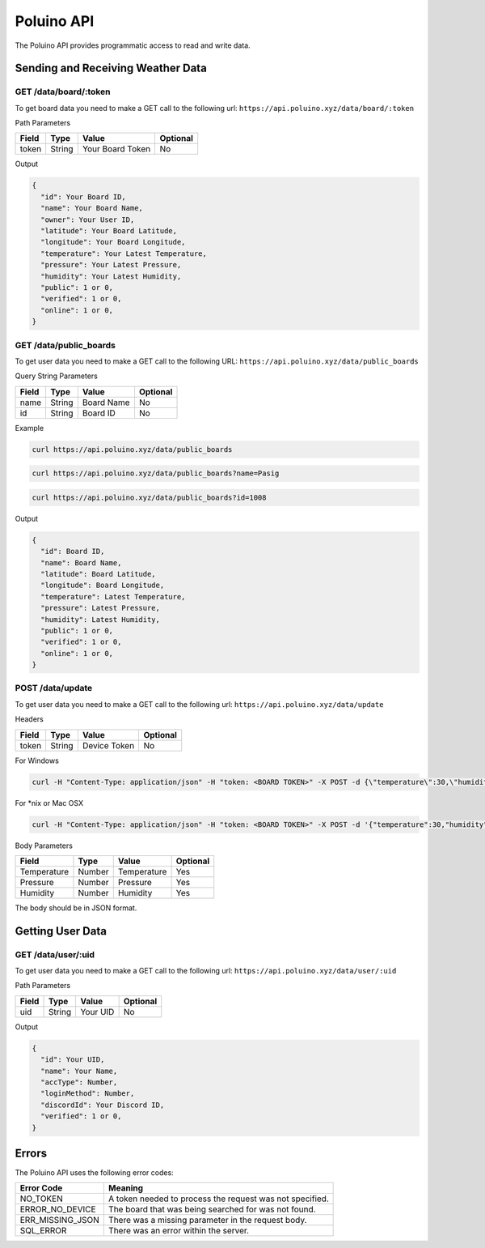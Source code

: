***********
Poluino API
***********

The Poluino API provides programmatic access to read and write data.

Sending and Receiving Weather Data
==================================

GET /data/board/:token
----------------------

To get board data you need to make a GET call to the following url:
``https://api.poluino.xyz/data/board/:token``

Path Parameters

+-------+--------+------------------+----------+
| Field | Type   | Value            | Optional |
+=======+========+==========+=======+==========+
| token | String | Your Board Token | No       |
+-------+--------+------------------+----------+

Output

.. code-block:: json
 
  {
    "id": Your Board ID,
    "name": Your Board Name,
    "owner": Your User ID,
    "latitude": Your Board Latitude,
    "longitude": Your Board Longitude,
    "temperature": Your Latest Temperature,
    "pressure": Your Latest Pressure,
    "humidity": Your Latest Humidity,
    "public": 1 or 0,
    "verified": 1 or 0,
    "online": 1 or 0,
  }

GET /data/public_boards
-----------------------

To get user data you need to make a GET call to the following URL:
``https://api.poluino.xyz/data/public_boards``

Query String Parameters

+-------+--------+------------+----------+
| Field | Type   | Value      | Optional |
+=======+========+============+==========+
| name  | String | Board Name | No       |
+-------+--------+------------+----------+
| id    | String | Board ID   | No       |
+-------+--------+------------+----------+

Example

.. code-block:: bash

  curl https://api.poluino.xyz/data/public_boards

.. code-block:: bash

  curl https://api.poluino.xyz/data/public_boards?name=Pasig

.. code-block:: bash

  curl https://api.poluino.xyz/data/public_boards?id=1008

Output

.. code-block:: json

  {
    "id": Board ID,
    "name": Board Name,
    "latitude": Board Latitude,
    "longitude": Board Longitude,
    "temperature": Latest Temperature,
    "pressure": Latest Pressure,
    "humidity": Latest Humidity,
    "public": 1 or 0,
    "verified": 1 or 0,
    "online": 1 or 0,
  }

POST /data/update
-----------------

To get user data you need to make a GET call to the following url:
``https://api.poluino.xyz/data/update``

Headers

+-------------+--------+--------------+----------+
| Field       | Type   | Value        | Optional |
+=============+========+==============+==========+
| token       | String | Device Token | No       |
+-------------+--------+--------------+----------+

For Windows

.. code-block:: bash

  curl -H "Content-Type: application/json" -H "token: <BOARD TOKEN>" -X POST -d {\"temperature\":30,\"humidity\":78} https://api.poluino.xyz/data/update

For *nix or Mac OSX

.. code-block:: bash

  curl -H "Content-Type: application/json" -H "token: <BOARD TOKEN>" -X POST -d '{"temperature":30,"humidity":78}' https://api.poluino.xyz/data/update

Body Parameters

+-------------+--------+-------------+----------+
| Field       | Type   | Value       | Optional |
+=============+========+=============+==========+
| Temperature | Number | Temperature | Yes      |
+-------------+--------+-------------+----------+
| Pressure    | Number | Pressure    | Yes      |
+-------------+--------+-------------+----------+
| Humidity    | Number | Humidity    | Yes      |
+-------------+--------+-------------+----------+


The body should be in JSON format.

Getting User Data
=================

GET /data/user/:uid
-------------------

To get user data you need to make a GET call to the following url:
``https://api.poluino.xyz/data/user/:uid``

Path Parameters

+-------+--------+----------+----------+
| Field | Type   | Value    | Optional |
+=======+========+==========+==========+
| uid   | String | Your UID | No       |
+-------+--------+----------+----------+

Output

.. code-block:: json
 
  {
    "id": Your UID,
    "name": Your Name,
    "accType": Number,
    "loginMethod": Number,
    "discordId": Your Discord ID,
    "verified": 1 or 0,
  }

Errors
======

The Poluino API uses the following error codes:

+------------------+----------------------------------------------------------+
| Error Code       | Meaning                                                  |
+==================+==========================================================+
| NO_TOKEN         | A token needed to process the request was not specified. |
+------------------+----------------------------------------------------------+
| ERROR_NO_DEVICE  | The board that was being searched for was not found.     |
+------------------+----------------------------------------------------------+
| ERR_MISSING_JSON | There was a missing parameter in the request body.       |
+------------------+----------------------------------------------------------+
| SQL_ERROR        | There was an error within the server.                    |
+------------------+----------------------------------------------------------+
